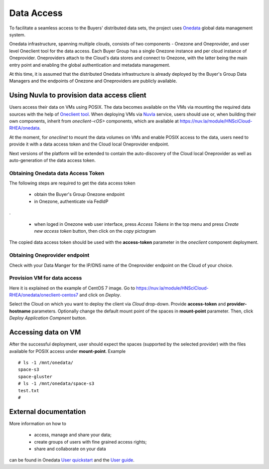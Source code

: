 Data Access
===========

To facilitate a seamless access to the Buyers' distributed data sets, the
project uses `Onedata <https://onedata.org>`_ global data management system.

Onedata infrastructure, spanning multiple clouds, consists of two components -
Onezone and Oneprovider, and user level Oneclient tool for the data access.
Each Buyer Group has a single Onezone instance and per cloud instance of
Oneprovider.  Oneproviders attach to the Cloud's data stores and connect to
Onezone, with the latter being the main entry point and enabling the global
authentication and metadata management.

At this time, it is assumed that the distributed Onedata infrastructure is
already deployed by the Buyer's Group Data Managers and the endpoints of
Onezone and Oneproviders are publicly available.

Using Nuvla to provision data access client
-------------------------------------------

Users access their data on VMs using POSIX.  The data becomes available on the
VMs via mounting the required data sources with the help of `Oneclient tool
<https://onedata.org/#/home/documentation/doc/using_onedata/oneclient.html>`_.
When deploying VMs via `Nuvla <https://nuv.la>`_ service, users should use or,
when building their own components, inherit from `oneclient-<OS>` components,
which are available at https://nuv.la/module/HNSciCloud-RHEA/onedata.

At the moment, for `oneclinet` to mount the data volumes on VMs and enable
POSIX access to the data, users need to provide it with a data access token and
the Cloud local Oneprovider endpoint.

Next versions of the platform will be extended to contain the auto-discovery of
the Cloud local Oneprovider as well as auto-generation of the data access
token.

Obtaining Onedata data Access Token
~~~~~~~~~~~~~~~~~~~~~~~~~~~~~~~~~~~

The following steps are required to get the data access token

 * obtain the Buyer's Group Onezone endpoint
 * in Onezone, authenticate via FedIdP

.. image:: /images/onezone-login.png
.

 * when loged in Onezone web user interface, press `Access Tokens` in the top
   menu and press `Create new access token` button, then click on the `copy`
   pictogram

.. image:: images/dataaccess-gen-token.png
   :scale: 75 %
   :align: center

The copied data access token should be used with the **access-token** parameter
in the `oneclient` component deployment.

Obtaining Oneprovider endpoint
~~~~~~~~~~~~~~~~~~~~~~~~~~~~~~

Check with your Data Manger for the IP/DNS name of the Oneprovider endpoint on
the Cloud of your choice.

Provision VM for data access
~~~~~~~~~~~~~~~~~~~~~~~~~~~~

Here it is explained on the example of CentOS 7 image.  Go to
https://nuv.la/module/HNSciCloud-RHEA/onedata/oneclient-centos7 and click on
`Deploy`.

.. image:: images/oneclient-deploy.png

Select the Cloud on which you want to deploy the client via `Cloud` drop-down.
Provide **access-token** and **provider-hostname** parameters.   Optionally
change the default mount point of the spaces in **mount-point** parameter.
Then, click `Deploy Application Compnent` button.

Accessing data on VM
--------------------

After the successful deployment, user should expect the spaces (supported by
the selected provider) with the files available for POSIX access under
**mount-point**.  Example ::

    # ls -1 /mnt/onedata/
    space-s3
    space-gluster
    # ls -1 /mnt/onedata/space-s3
    test.txt
    #

External documentation
----------------------

More information on how to

 * access, manage and share your data;
 * create groups of users with fine grained access rights;
 * share and collaborate on your data

can be found in Onedata `User quickstart
<https://onedata.org/#/home/documentation/doc/getting_started/user_onedata_101.html>`_
and the `User guide
<https://onedata.org/#/home/documentation/doc/user_guide.html>`_.
